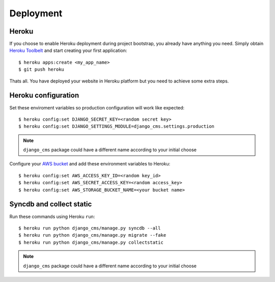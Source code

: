 ==========
Deployment
==========

Heroku
------

If you choose to enable Heroku deployment during project bootstrap, you already have anything you need.
Simply obtain `Heroku Toolbelt`_ and start creating your first application::

    $ heroku apps:create <my_app_name>
    $ git push heroku

Thats all. You have deployed your website in Heroku platform but you need to achieve some extra steps.

.. _Heroku Toolbelt: https://toolbelt.heroku.com/

Heroku configuration
--------------------

Set these enviroment variables so production configuration will work like expected::

    $ heroku config:set DJANGO_SECRET_KEY=<random secret key>
    $ heroku config:set DJANGO_SETTINGS_MODULE=django_cms.settings.production

.. note::
   ``django_cms`` package could have a different name according to your initial choose

Configure your `AWS bucket`_ and add these environment variables to Heroku::

    $ heroku config:set AWS_ACCESS_KEY_ID=<random key_id>
    $ heroku config:set AWS_SECRET_ACCESS_KEY=<random access_key>
    $ heroku config:set AWS_STORAGE_BUCKET_NAME=<your bucket name>

.. _AWS bucket: http://docs.aws.amazon.com/AWSSimpleQueueService/latest/SQSGettingStartedGuide/AWSCredentials.html

Syncdb and collect static
-------------------------

Run these commands using Heroku ``run``::

    $ heroku run python django_cms/manage.py syncdb --all
    $ heroku run python django_cms/manage.py migrate --fake
    $ heroku run python django_cms/manage.py collectstatic

.. note::
   ``django_cms`` package could have a different name according to your initial choose
